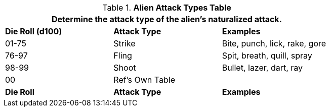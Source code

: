 .*Alien Attack Types Table*
[width="75%",cols="^,^,<",frame="all", stripes="even"]
|===
3+<|Determine the attack type of the alien's naturalized attack.

s|Die Roll (d100)
s|Attack Type
s|Examples

|01-75
|Strike
|Bite, punch, lick, rake, gore

|76-97
|Fling
|Spit, breath, quill, spray

|98-99
|Shoot
|Bullet, lazer, dart, ray

|00
|Ref's Own Table
|

s|Die Roll
s|Attack Type
s|Examples
|===
